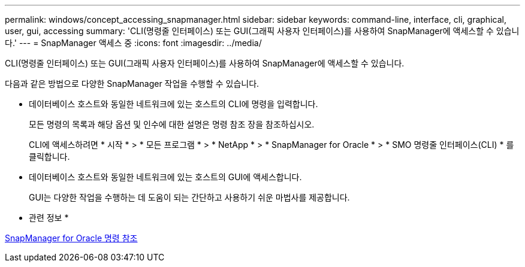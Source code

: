 ---
permalink: windows/concept_accessing_snapmanager.html 
sidebar: sidebar 
keywords: command-line, interface, cli, graphical, user, gui, accessing 
summary: 'CLI(명령줄 인터페이스) 또는 GUI(그래픽 사용자 인터페이스)를 사용하여 SnapManager에 액세스할 수 있습니다.' 
---
= SnapManager 액세스 중
:icons: font
:imagesdir: ../media/


[role="lead"]
CLI(명령줄 인터페이스) 또는 GUI(그래픽 사용자 인터페이스)를 사용하여 SnapManager에 액세스할 수 있습니다.

다음과 같은 방법으로 다양한 SnapManager 작업을 수행할 수 있습니다.

* 데이터베이스 호스트와 동일한 네트워크에 있는 호스트의 CLI에 명령을 입력합니다.
+
모든 명령의 목록과 해당 옵션 및 인수에 대한 설명은 명령 참조 장을 참조하십시오.

+
CLI에 액세스하려면 * 시작 * > * 모든 프로그램 * > * NetApp * > * SnapManager for Oracle * > * SMO 명령줄 인터페이스(CLI) * 를 클릭합니다.

* 데이터베이스 호스트와 동일한 네트워크에 있는 호스트의 GUI에 액세스합니다.
+
GUI는 다양한 작업을 수행하는 데 도움이 되는 간단하고 사용하기 쉬운 마법사를 제공합니다.



* 관련 정보 *

xref:concept_snapmanager_for_oraclefor_sap_command_reference.adoc[SnapManager for Oracle 명령 참조]
